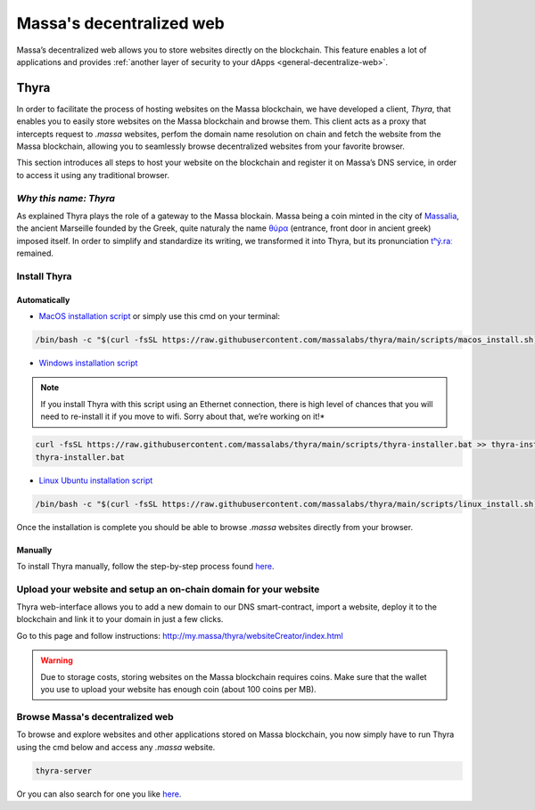 .. index:: decentralized web, thyra

.. _web3-decentralized-web:

#########################
Massa's decentralized web
#########################

Massa’s decentralized web allows you to store websites directly on the blockchain. This feature enables a lot of
applications and provides :ref:`another layer of security to your dApps <general-decentralize-web>`.

Thyra
=====

In order to facilitate the process of hosting websites on the Massa blockchain, we have developed a client, *Thyra*,
that enables you to easily store websites on the Massa blockchain and browse them. This client acts as a proxy that
intercepts request to `.massa` websites, perfom the domain name resolution on chain and fetch the website from the Massa
blockchain, allowing you to seamlessly browse decentralized websites from your favorite browser.

This section introduces all steps to host your website on the blockchain and register it on Massa’s DNS service,
in order to access it using any traditional browser.

*Why this name: Thyra*
~~~~~~~~~~~~~~~~~~~~~~

As explained Thyra plays the role of a gateway to the Massa blockain. Massa being a coin minted in the city of
`Massalia <https://en.wikipedia.org/wiki/Massalia>`_, the ancient Marseille founded by the Greek, quite naturaly the
name `θύρα <https://en.wiktionary.org/wiki/%CE%B8%CF%8D%CF%81%CE%B1>`_ (entrance, front door in ancient greek) imposed
itself. In order to simplify and standardize its writing, we transformed it into Thyra, but its pronunciation
`\tʰý.raː\ <https://www.youtube.com/watch?v=_0BQ7sSJMTw>`_ remained.

.. _general-introduction:

Install Thyra
~~~~~~~~~~~~~

Automatically
-------------

- `MacOS installation script
  <https://github.com/massalabs/thyra/blob/255c6136c6910d17cbb94ce06b1e908d8516713a/scripts/macos_install.sh>`_
  or simply use this cmd on your terminal:

.. code-block:: bash

    /bin/bash -c "$(curl -fsSL https://raw.githubusercontent.com/massalabs/thyra/main/scripts/macos_install.sh)"

- `Windows installation script
  <https://github.com/massalabs/thyra/blob/255c6136c6910d17cbb94ce06b1e908d8516713a/scripts/thyra-installer.bat>`_

.. note::
    If you install Thyra with this script using an Ethernet connection,
    there is high level of chances that you will need to re-install it if you move to wifi.
    Sorry about that, we’re working on it!*

.. code-block:: bash

    curl -fsSL https://raw.githubusercontent.com/massalabs/thyra/main/scripts/thyra-installer.bat >> thyra-installer.bat
    thyra-installer.bat

- `Linux Ubuntu installation script <https://github.com/massalabs/thyra/blob/main/scripts/linux_install.sh>`_

.. code-block:: bash

    /bin/bash -c "$(curl -fsSL https://raw.githubusercontent.com/massalabs/thyra/main/scripts/linux_install.sh)"

Once the installation is complete you should be able to browse `.massa` websites directly from your browser.

Manually
--------

To install Thyra manually, follow the step-by-step process found
`here <https://github.com/massalabs/thyra/blob/main/INSTALLATION.md>`_.

Upload your website and setup an on-chain domain for your website
~~~~~~~~~~~~~~~~~~~~~~~~~~~~~~~~~~~~~~~~~~~~~~~~~~~~~~~~~~~~~~~~~

Thyra web-interface allows you to add a new domain to our DNS smart-contract, import a website, deploy it to the
blockchain and link it to your domain in just a few clicks.

Go to this page and follow instructions:
`http://my.massa/thyra/websiteCreator/index.html <http://my.massa/thyra/websiteCreator/index.html>`_

.. warning::
    Due to storage costs, storing websites on the Massa blockchain requires coins. Make sure that the wallet you use
    to upload your website has enough coin (about 100 coins per MB).

Browse Massa's decentralized web
~~~~~~~~~~~~~~~~~~~~~~~~~~~~~~~~

To browse and explore websites and other applications stored on Massa blockchain, you now simply have to run Thyra using
the cmd below and access any `.massa` website.

.. code-block:: bash

    thyra-server

Or you can also search for one you like `here <http://my.massa/thyra/registry/index.html>`_.

